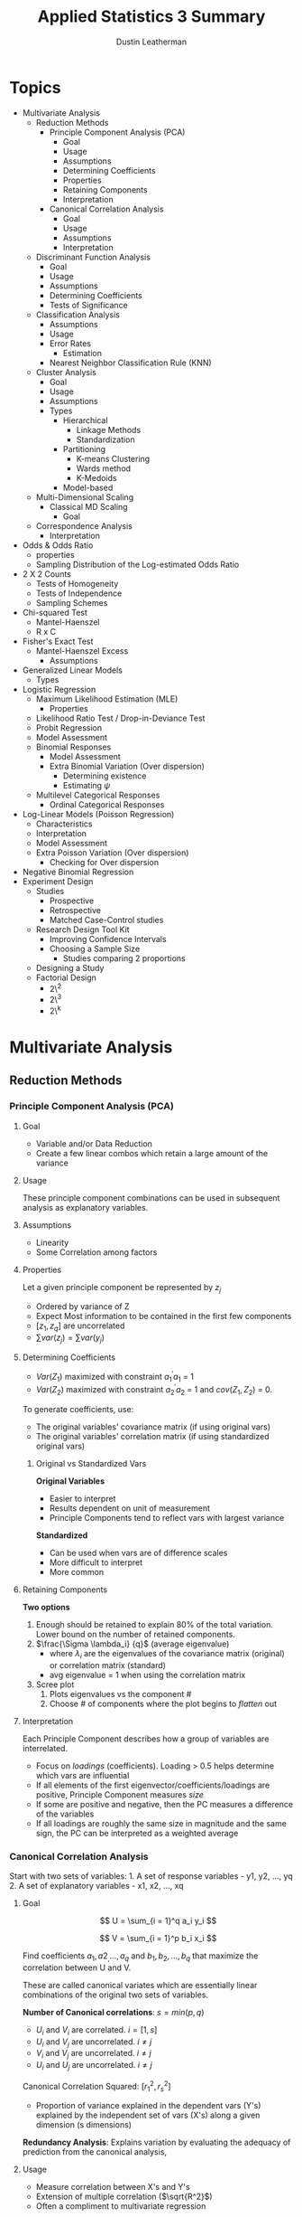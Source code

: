 #+TITLE:     Applied Statistics 3 Summary
#+AUTHOR:    Dustin Leatherman
#+EMAIL:     rahlord1391@gmail.com

* Topics

- Multivariate Analysis
  - Reduction Methods
    - Principle Component Analysis (PCA)
      - Goal
      - Usage
      - Assumptions
      - Determining Coefficients
      - Properties
      - Retaining Components
      - Interpretation
    - Canonical Correlation Analysis
      - Goal
      - Usage
      - Assumptions
      - Interpretation
  - Discriminant Function Analysis
    - Goal
    - Usage
    - Assumptions
    - Determining Coefficients
    - Tests of Significance
  - Classification Analysis
    - Assumptions
    - Usage
    - Error Rates
      - Estimation
    - Nearest Neighbor Classification Rule (KNN)
  - Cluster Analysis
    - Goal
    - Usage
    - Assumptions
    - Types
      - Hierarchical
        - Linkage Methods
        - Standardization
      - Partitioning
        - K-means Clustering
        - Wards method
        - K-Medoids
      - Model-based
  - Multi-Dimensional Scaling
    - Classical MD Scaling
      - Goal
  - Correspondence Analysis
    - Interpretation
- Odds & Odds Ratio
  - properties
  - Sampling Distribution of the Log-estimated Odds Ratio
- 2 X 2 Counts
  - Tests of Homogeneity
  - Tests of Independence
  - Sampling Schemes
- Chi-squared Test
  - Mantel-Haenszel
  - R x C
- Fisher's Exact Test
  - Mantel-Haenszel Excess
    - Assumptions
- Generalized Linear Models
  - Types
- Logistic Regression
  - Maximum Likelihood Estimation (MLE)
    - Properties
  - Likelihood Ratio Test / Drop-in-Deviance Test
  - Probit Regression
  - Model Assessment
  - Binomial Responses
    - Model Assessment
    - Extra Binomial Variation (Over dispersion)
      - Determining existence
      - Estimating $\psi$
  - Multilevel Categorical Responses
    - Ordinal Categorical Responses
- Log-Linear Models (Poisson Regression)
  - Characteristics
  - Interpretation
  - Model Assessment
  - Extra Poisson Variation (Over dispersion)
    - Checking for Over dispersion
- Negative Binomial Regression
- Experiment Design
  - Studies
    - Prospective
    - Retrospective
    - Matched Case-Control studies
  - Research Design Tool Kit
    - Improving Confidence Intervals
    - Choosing a Sample Size
      - Studies comparing 2 proportions
  - Designing a Study
  - Factorial Design
    - 2\^2
    - 2\^3
    - 2\^k

* Multivariate Analysis
** Reduction Methods
*** Principle Component Analysis (PCA)
**** Goal

- Variable and/or Data Reduction
- Create a few linear combos which retain a large amount of the
  variance
  
**** Usage
     
These principle component combinations can be used in subsequent
analysis as explanatory variables.

**** Assumptions

-  Linearity
-  Some Correlation among factors

**** Properties
     

Let a given principle component be represented by $z_j$

-  Ordered by variance of Z
-  Expect Most information to be contained in the first few components
-  $[z_1, z_q]$ are uncorrelated
-  $\sum var(z_j) = \sum var(y_j)$

**** Determining Coefficients

-  $Var(Z_1)$ maximized with constraint $a_1^{\prime}a_1$ = 1
-  $Var(Z_2)$ maximized with constraint $a_2^{\prime}a_2$ = 1 and
   $cov(Z_1, Z_2)$ = 0.

To generate coefficients, use:

 - The original variables' covariance matrix (if using original vars)
 - The original variables' correlation matrix (if using standardized original vars)

***** Original vs Standardized Vars

*Original Variables*

- Easier to interpret
- Results dependent on unit of measurement
- Principle Components tend to reflect vars with largest variance

*Standardized*

- Can be used when vars are of difference scales
- More difficult to interpret
- More common

**** Retaining Components

*Two options*

1. Enough should be retained to explain 80% of the total variation. Lower bound on the number of retained components.
2. $\frac{\Sigma \lambda_i} {q}$ (average eigenvalue)
   - where $\lambda_i$ are the eigenvalues of the covariance matrix (original)
     or correlation matrix (standard)
   - avg eigenvalue = 1 when using the correlation matrix
3. Scree plot
   1. Plots eigenvalues vs the component #
   2. Choose # of components where the plot begins to /flatten/ out

**** Interpretation

Each Principle Component describes how a group of variables are
interrelated.

-  Focus on /loadings/ (coefficients). Loading > 0.5 helps determine
   which vars are influential
-  If all elements of the first eigenvector/coefficients/loadings are
   positive, Principle Component measures /size/
-  If some are positive and negative, then the PC measures a difference
   of the variables
-  If all loadings are roughly the same size in magnitude and the same
   sign, the PC can be interpreted as a weighted average

*** Canonical Correlation Analysis

Start with two sets of variables: 1. A set of response variables - y1,
y2, ..., yq 2. A set of explanatory variables - x1, x2, ..., xq

**** Goal

$$
    U = \sum_{i = 1}^q a_i y_i
$$

$$
   V = \sum_{i = 1}^p b_i x_i
$$

Find coefficients $a_1, a2_, ..., a_q$ and $b_1, b_2, ..., b_q$ that maximize the
correlation between U and V.

These are called canonical variates which are essentially linear
combinations of the original two sets of variables.

*Number of Canonical correlations*: $s = min(p, q)$

-  $U_i$ and $V_i$ are correlated. $i = [1, s]$
-  $U_i$ and $V_j$ are uncorrelated. $i \neq j$
-  $V_i$ and $V_j$ are uncorrelated. $i \neq j$
-  $U_i$ and $U_j$ are uncorrelated. $i \neq j$

Canonical Correlation Squared: $[r_1^2, r_s^2]$

- Proportion of variance explained in the dependent vars (Y's) explained by the independent set of vars (X's) along a given dimension (s dimensions)

*Redundancy Analysis*: Explains variation by evaluating the adequacy of
prediction from the canonical analysis,

**** Usage

-  Measure correlation between X's and Y's
-  Extension of multiple correlation ($\sqrt{R^2}$)
-  Often a compliment to multivariate regression

***** When to use

-  Regression analysis appropriate but more than one dependent variable
   Y
-  Useful when dependent variables are moderately inter-related
-  Can be used to test independence between the independent vars (X's)
   and dependent vars (Y's)

**** Assumptions

-  Linearity of Correlations
-  Linearity of Relationships
-  Multivariate Normality

   -  Desirable since it standardizes a distribution to allow for a
      higher correlation among variables
   -  Highly recommended that all vars are evaluated for normality and
      transformed if needed

**** Interpretation

Low p-values indicate significance of a correlation. In an example with
4 canonical correlations:
- CV_1: $H_0: \rho_1 = \rho_2 = \rho_3 = \rho_4 = 0
- CV_2: $H_0: \rho_2 = \rho_3 = \rho_4 = 0$
- CV_3: $H_0: \rho_3 = \rho_4 = 0$
- CV_4: $H_0: \rho_4 = 0$

**** Discriminant Function Analysis (DFA)

***** Goal

Classify a subject or unit into two or more groups based on info
collected on independent variables. Groups *must* be clearly defined.

How likely is a subject in ${group}_j$ based on the basis of a set of
quantitative variables?

***** Usage

Come up with a single set of coefficients to apply to all groups *then*
Construct linear combinations of these variables and use them to
distinguish populations.

Distribution between groups?

- Yes: parametric methods (linear or quadratic DFA )
- No: non-parametric method

***** Assumptions
- Equal Spread
- Some Assume Normality

***** Determining Coefficients
- Maximize separation between two groups *Mahalanobi's distance*

$$
D^2 = \frac{(\bar{z_1} - \bar{z_2})^2} {s^2_z} = (\bar{y_1} - \bar{y_2})^TS_{pl}^{-1}(\bar{y_1} - \bar{y_2}) 
$$

Multi-dimensional generalization of measuring how many std devs away
from a point is the mean (or centroid) of the distribution (Like a
Z-score).

Scalings from LDF are not the same as
$A^T = S_{pl}^{-1}(\bar{y_1} - \bar{y_2})$

**** K Groups

***** Goal

Find a vector $A$ that maximizes separation between
$[\bar{z_1},\bar{z_k}]$

***** Usage

*How?*
- Replace $(\bar{y_1} - \bar{y_2})^T$ with the $H$ matrix from
MANOVA
- Replace $S_{pl}$ with $E$ matrix

H indicates spread between groups E indicates spread within each group

$$
    \lambda = \frac{a^T H a}{a^T E a} \newline 
    \to a^T(Ha - \lambda Ea) = 0 \newline 
    \to (E^{-1}H - \lambda I)a = 0
$$

Solutions are the eigenvalues $[\lambda_1,\lambda_s]$ and eigenvectors
$[a_1, a_s]$ of $E^{-1}H$ where $s = rank(H) = min(k-1, s)$

From eigenvectors $[a_1, a_s]$ of $E^{-1}H$, s *discriminant functions*
are obtained:
- $z_1 = a^Ty$
- $z_2 = a^Ty$
  ...
- $z_s = a^Ty$

These discriminant functions are uncorrelated. They show the dimensions
or directions of differences among $[y_1, y_k]$. The relative importance
of each discriminant function can be assessed by considering its
eigenvalue as a proportion of the total. $$
\frac{\lambda_i}{\sum_{j = 1}^s\lambda_j}
$$

*Matrix $E^{-1}H$ is not symmetric.* Special computation must be done in
R:
- Find matrix U that is the Cholesky factorization of E. $E = U^TU$
- Find the eigenvector b of the matrix $(U^{-1})^THU^{-1}$
- $a = U^{-1}b$ is an eigenvector of $E^{-1}H$

**** Tests of Significance

- Two Group Case
  - Use Hotellings $T^2$ to test $H_0: a = 0$
- K Group Case
  - Wilks' lambda since eigenvalues are the same as eigenvalues from
    MANOVA
  - $V_m = [N - 1 - \frac{1}{2}(p + k)]\sum_{i = 0}^k log(1 + \lambda_i)$
    - p = # of vars
    - k = # of groups
    - $V_m \approx \chi^2$ (p - m + 1)(k - m) degrees of freedom

Forward, Backward, or Stepwise Selection can be performed to determine
predictors that are most significant for discriminating against others.

**** Interpretation

Standardizing helps. The largest magnitude contributes most to the
equation (similar to PCA and CCA).

*** Classification Analysis

The predictive aspect of Discriminant Analysis. Synonyms include
Discriminant Analysis, Pattern Recognition, and Cluster Analysis.

**** Assumptions

- No assumptions around distributions
- $\Sigma_1 = \Sigma_2$ (Equal covariance matrices)
  - If violated, Distance function is
    $D_i^2(y) = (y - \bar{y_i})^TS_i^{-1}(y - \bar{y_i})$ where $S_i$
    is the sample covariance for the $i^{th}$ group.

**** Usage

1. Obtain a sample of observation vectors from each group
2. Choose a Sampling Unit whose group membership is unknown
3. Assign unit to a group based on vector of p measure values (y)
   associated with the unit*

*If prior probabilities $p_1$ and $p_2$ are known for 2 populations, the classification rule can be modified.*

Normal Base Classification Rule
- $f(y | G_1) \approx N_p(\mu_1, \sigma)$
- $f(y | G_2) \approx N_p(\mu_2, \sigma)$

**** Error Rates

*Error Rate*: probability of misclassification Correct Classification
*Rate*: Complement of Error Rate

***** Estimation

A simple method is to plug the values back in and see how many matched.
For large samples, the error rate has a small amount of bias for
estimating the actual error rate.

For small samples, *Holdout/leave-one-out/Cross Validation*. All but one
observations used to compute the classification rule then used to
classify the omitted observation

**** Nearest Neighbor Classification Rule (KNN)

Compute distance from $y_i$ to all other points $y_i$ using distance
function
$$
 (y_i - y_j)^TS_{pl}^{-1}(y_i - y_j), j \ne i
$$

If a majority of K points belong to $G_1$, assign $y_i$ to $G_1$, else
$G_2$

*Choosing K* 

- $K = \sqrt{n_i}$
- Try several values of k and use the one with the best error rate

*** Cluster Analysis
**** Goal

Separate Individual observations/items into groups/clusters on the basis
of values for p variables measured on each variable

-  items/objects == rows
-  Distance measured is typically Euclidean

Type of unsupervised classification because the nature or number of
groups is not necessarily known prior to classification

**** Usage

***** Assumptions

-  N objects/cases/rows of data
-  K clusters/groups

   -  If K is known, the number of ways to partition N into K is a
      *stirling number of the second kind*
   -  If K is not known, the number of possible partitions is much
      larger

***** Types
  
****** Hierarchical

Cluster data in a series of n steps, joining observations together
step-by-step to form clusters.

-  Fast computation for small datasets
-  Dendogram for visualizing a variety of k clusters

****** Linkage Methods

*Single Linkage or Nearest Neighbor* Join clusters whose min distance
between object is smallest $$
D_{AB} = min(d_{ij})
$$

where $d_{ij}$ is the distance between an element in A and B.

*Complete Linkage*: Single Linkage with max instead of min.

*Average Linkage*: Single Linkage with avg instead of min.

****** Standardization

-  Divide each column by its sample std dev so all variables have a std
   dev of 1
-  Divide each variable by its sample range
-  Z Scores

***** Partitioning
  
For a fixed value of K, seek the best possible partition for that K
which optimizes some objective function.

****** K-means Clustering

Find the partition of N objects into K clusters that minimize
within-cluster SS. Traditionally, distance between clusters is
euclidean. Goals is to minimize the sum of squared euclidean distances

$$
WSS = \sum_{c = 0}^k \sum_{i = 0}^n d^2_{E(y_i, \bar{y_c})}
$$

Final clustering result dependent on initial configuration of rows. Good
to rerun the algorithm a few times with different starting points to
ensure stable results.

****** Wards method

Mix of Hierarchical and K-means. Each object starts as its own cluster
and concludes with all objects in one cluster. At each step, the method
searches all possible ways to join a pair of clusters so that the WSS is
minimized for that step.

****** K-Medoids

Robust alternative to K-Means. Minimizes

$$
C_{md} = \sum_{c = 0}^k \sum_{i = 0}^n d(y_i, m_c)
$$

$M_c$ is a medoid (most representative object). Best to think of it as a
p-variate median. Like K-Means, K-Medoids does not globally minimize its
criterion in general.

*Pros*
- Accepts a dissimilarity matrix as well as raw data matrix
- Generates silhouttes for K-clusters so don't need to decide K ahead of
time

*Cons*
- Computationally infeasible for n > 5000.

Other criteria for choosing k include the Dunn Index and the
Davies-Bouldin Index

***** Model-based
 
Assumes an underlying distribution for the K clusters.

*** Multi-Dimensional Scaling

Use distances to measure how different multivariate observations were
from each other. Can take a multivariate dataset (a set of p-dimensional
vectors) and calculate distances between pairs of vectors.

**** Classical MD Scaling
***** Goal

Given an N x N matrix, construct a map containing multivariate points.
There are no unique or best solutions where to place points on map.

Sometimes referred to as Principle Coordinates Analysis.

*** Correspondence Analysis

Contingency Table presents sample values for two categorical variables
and test for independence between the two. This supplements a chi-square
test

*Chi-square distance*: Column Proportions with entries
$p_{ij} = \frac{n_{ij}}{n_i}$

**** Interpretation

With all rows and categories plotted:

- Two row categories near each other have similar conditional distributions across columns
  * Two column categories have similar profiles
- A Row and Column Category near tend to appear more often than expected under independence.

* Odds & Odds Ratio

The probability of something happening ($\omega$)

** Properties

-  $\omega \geq 0$
-  If P (probability) = 0.5, them $\omega = 1$ (50-50 odds)
-  If $\omega$ is odds of success, $\frac{1}{\omega}$ is odds of failure
-  $P = \frac{\omega}{\omega + 1}$

** Odds Ratio

*Example*

$$
    \phi = \frac{\omega_1}{\omega_2} = 5 \newline 
    \to \omega_1 = 5\omega_2
$$

The odds of "success" in Group 1 is 5 times the odds of "success" in
Group 2

$\phi = \frac{\omega_1}{\omega_2}$

  |    | Response |          |
  |    | Yes      | No       |
  |  1 | $n_{11}$ | $n_{12}$ |
  |  2 | $n_{21}$ | $n_{22}$ |

$\phi = \frac{n_{11}n_{22}}{n_{21}n_{12}}$

*** Odds Ratios vs. Population Proportion

-  $\phi$ tends to remain more nearly constant over levels of
   confounding variables
-  $\phi$ is the only parameter that can be used to compare groups of
   responses from a *retrospective* study
-  $\phi$ extends into Logistic Regression models

*** Sampling Distribution of the Log-estimated Odds Ratio

-  $E(\log(\hat{\phi})) \approx \log(\phi)$
-  $Var(\log(\hat{\phi})) \approx \frac{1}{n_1 p_1 (1 - p_1)} + \frac{1}{n_2 p_2 (1 - p_2)}$

   -  Similar to a binary distribution

-  if $n_1$ and $n_2$ are sufficiently large, the sampling distribution
   is approximately normal

* 2 X 2 Counts

$$
    H_0: \pi_1 - \pi_2 = 0 \equiv H_0: \frac{\omega_1}{\omega_2} = \theta = 1
$$

** Tests of Homogeneity

Is a binary response the same across multiple populations?

** Tests of Independence

Is there an association between row and column factors without
specifying one of them as a response variable? Refers to a single
population.

$H_0$: The row category is independent of the column category

** Sampling Schemes

Odds Ratio can be used with any Sampling Scheme

*** Poisson

Frequency of success over a period of time or space. Random sample from
a single population where each member falls into a cell in an R x C
table.

*No Marginal Totals known in advance*

Used for tests of *homogeneity* and *independence*

*** Multinomial

K categories for a sample of N. Similar to Poisson except *Total Sample
Size (T) is fixed in advance*.

Used for tests of *homogeneity* and *independence*

*** Prospective Product Binomial

More than one Binomial Distribution is present. Random samples selected
from each population

*Row Totals fixed in advance*

Used for Test of *homogeneity* but only for the odds ratio

*** Retrospective Product Binomial

Flip explanatory and Response variable from Prospective Binomial
Sampling

*Column totals fixed in advance*

Used for Test of *homogeneity* but only for the odds ratio

*** Randomized Binomial Experiment

Subjects randomly allocated to the two levels of the explanatory factor
(Rows of the table). This follows Prospective Product Binomial except
instead of random sampling, randomization of subjects into groups is
used.

Used for Tests of *homogeneity*

*** Hypergeometric Probability Distribution

If interest is stricly focused on the odds ratio, analysis may be
conducted conditionally on the row and column totals

*Both row and column totals are fixed*

Used in Fisher's Exact Test

* Chi-square Tests

** Pearson Chi-Square Test for Goodness of Fit

Determine GoF based on the assumption that the expected count follows a
$\chi^2$ distribution.

*Observed Count*: Number of units that fall into a cell.

*Expected Count*: Number of units predicted by theory to fall into a cell when
$H_0$ is true

$$
    \chi^2 \approx \sum\frac{(Observed - Expected)^2}{Expected}
$$

If $H_0$ is true, then the chi-square test approximates $\chi^2$ with df
= number of cells - 1

** Chi-Squared Test of Independence in an R X C Table

When H0 is true, sampling distribution of $\chi^2$ has an approximate
$\chi^2$ distribution with (r - 1) X (c - 1) df where r is the number of
rows and c is number of columns.

*** Limitations

- Only Product is a p-value
- No associated parameter to describe the degree of dependence
  - look at expected ratios vs actual ratios to determine dependency
- Alternative Hypothesis very general
- When 3+ rows and columns involved, may be a more specific form of
  dependence to explore

** Mantel-Haenszel

A more powerful alternative to the Pearson Chi-square Test when at least
one of the factors are *ordinal*. An ordinal may be defined as a
midpoint for a range of response variables.

$r$ = some measure of the sample correlation between two factors $n$ =
sample value

$M^2 = (n - 1)r^2$

$H_0: \rho = 1$ $H_A: \rho \neq 1$

Sampling Distribution of $M^2 \approx \chi^2$ with df = 1 under $H_0$

* Fisher's Exact Test

Randomization test based on statistic $\pi_1 - \pi_2$. When data is
observational, it can be thought of as a permutation test. This is a
useful interpretation when the entire population has been sampled or a
sample is not random.

- Inference possible for Poisson, Multinomial, and Product Binomial sampling schemes

Can be used for tests of equal population proportions, equal population
odds, or independence

** Mantel-Haenszel Excess

*Excess*: Observed Count - expected count in one cell of a R x C table. This is like a residual for cell counts.

Excess of $n_{11} = n_{11} - \frac{R_1 C_1}{T}$

Under $H_0$:

- E(Excess) = 0
- Var(Excess) = $\frac{R_1 R_2 C_1 C_2}{TT(T - 1)}$

For a 2 x 2 table of counts, excess is an approximation of Fisher's
Exact Test.

An overall association can be developed for a third factor. A weighted
average of the odds ratios across 2 x 2 tables should be calculated.
This treats the third factor as a block.

Tests for conditional independence and homogeneous association for the k
conditional odds ratios in K 2 x 2 tables. It combines sample odds
ratios for the partial K tables into a single summary measure of partial
association.

Appropriate for prospective, retrospective observational data, and
randomized experiments.

*** Assumptions

- Odds Ratio same in each 2 x 2 Table. (Use Breslow-Day Statistic)
  - $H_0$: X and Y are conditionally independent given Z
    ($\theta_{XY(k)} = 1$)
- Sum of expected counts over all tables should be at least 5.

* Generalized Linear Models

Probability Model in which the mean of a response variable is related to
explanatory variables through a regression equation. There is a function
out there which converts a response variable to a linear function. This
is called the *link function*.

** Types

*Link Function*: A specified function of $\mu$ equal to the regression
structure. The non-linearity is contained within the link function.

$g(\mu) = \beta_0 + \sum_{i = 1}^p \beta_i X_i$

*** Normal

Used for Ordinary Least Squares (OLS) Regression

*Link*: Identity

*Function*: $g(\mu) = \mu$

*** Poisson

Used to count occurrences in a fixed time or space

*Link*: Log

*Function*: $\log(\mu)$

*** Bernoulli, Binomial, Categorical, Multinomial (Logistic)

Outcome of a single binary response OR number of successes OR outcome of
a single K-way occurrence

*Link*: Logit

*Function*: $\log(\frac{\pi}{1 - \pi}) = \log(\theta) = \beta_0 + \sum_{i = 1}^p \beta_i X_i = \eta$

Known as the log-odds because it is a log function of the odds where the
odds of success = $\pi$

* Logistic Regression

*Logistic Function*: Inverse of the Logit function

$$
    \pi = \frac{e^{\eta}}{1 + e^{\eta}}
$$

-  $E(Y) = \pi$
-  $Var(Y) = \pi (1 - \pi)$

$$
    \omega = \frac{\pi}{1 - \pi} = e^{\eta} \newline
    \omega_A = e^{\beta_0 + \beta_1A} \newline
    \omega_B = e^{\beta_0 + \beta_1B} \newline
$$

Odds of A/B

$$
    \omega_{AB} = \frac{\omega_A}{\omega_B} = e^{\beta_1(A - B)}
$$

** Maximum Likelihood Estimation (MLE)

$$
    Pr(Y = y) = \pi^y (1 - \pi)^{1 - y}
$$

Joint Probability Mass Function

$$
    P(Y_1 = y_1, ...) = \prod Pr(Y_i = y_i)
$$

To find MLEs of the Logistic Regression coefficients, set each p + 1
partial derivatives to 0.

Solutions for parameters to this system of equations are MLEs for the LR
coefficients. The solution to this system does not exist in closed form;
therefore, iterative computational procedures such as the
Newton-Raphson, are used.

*** Properties

If a model is correct and the sample size is large enough:

- MLEs are essentially unbiased
- Formulas exist for estimating the std devs of the Sampling Distribution of the
  Estimators
- Estimators are MVUE
- The sampling distribution is approximately Normal

When working with Asymptotic Normal Results, these procedures are called
Wald procedures. They assume large sample sizes make everything
statisically okay.

** Likelihood Ratio Test / Drop-in-Deviance Test

Analogous to Extra Sum of Squares F-Test in Linear Regression. Compares
a full model to a reduced model. When $H_0$ is true, the reduced model
is the correct model.

$LRT \approx \chi^2(\nu)$ where $\nu$ = diff(num\_param\_full,
num\_param\_reduced). With GLMs, a quantity called Deviance is used.

LMAX = Maximum Likelihood Function

Deviance = Sum of Squared Residuals = $-2  log(LMAX)$

$LRT = 2 log(LM$AX_full}) - 2 log(LMAX_{reduced}) = Deviance_{full} - Deviance_{reduced}$$

To test significance of single term, DinD test between full model and full model minus a single term. This is not the same as Wald's test
for a single coefficient. If the two give different results, DinD has a
more reliable p-value.

*** Model Assessment

- For model terms, Informal testing of extra terms such as squared or
  interaction terms is important.
- For model adequacy
  - Hosmer-Lemeshow GoF Test
  - Deviance Residual Plots vs Predicted Values and each of the
    predictor variables
    - Loess function should be as flat as possible
  - More complicated GoF tests exist

*AIC / BIC*

$AIC = deviance + log(n)p BIC = deviance + 2p$

** Probit Regression

Any cumulative distribution function $F(\pi)$ has characteristics
similar to the logit function. Typically, $F(\pi)$ is chosen to be the
inverse of the Normal CDF. As long as $\pi:[0.2,0.8]$, it is similar to
logistic regression.

** Binomial Responses

$Y_i \approx Bin(m_i, \pi_i)$

*** Model Assessment

- Scatterplots: Empirical logits vs Explanatory Variables
  - log odds vs explanatory vars. Log-odds on Y, explanatory on X. If
    it looks linear, Good! Otherwise, a transformation may be needed
- Examining Residuals
- Deviance GoF test
  - DinD with intercept-only-model and proposed model

*** Examining Residuals

*Deviance Residual*: sum of all n squared deviance residuals = deviance
statistic. This measures discrepency in the likelihood function to the
fit of the model at each observation.

*Pearson Residual*: Observed Binomial Response variable minus estimated
mean, divided by estimated std dev. (like Z Score). Roughly mean = 0 and
var = 1.

With at least 5 trials in any binomial response, then any residual
greater than 2 in magnitude may be a possible outlier. No discernable
pattern indicates the error terms are normal

*** Extra Binomial Variation (Over dispersion)

If binomial trials are not independent or important explanatory
variables are not included in the model for $\pi_i$, response counts
will no longer have binomial distributions

When Over dispersion is present, regression parameter estimates will not
be seriously biased but standard errors tend to be smaller leading to
small p-values, narrow C.I., and mistaken interpretations.

The *quasi-likelihood approach* assumes a relationship between mean and
Var(Y) rather than a specific probability distribution for Y. The
variance formula is multiplied by an estimated constant $\psi$.
$\psi \gt 1$ indicates overdispersion.

It does not affect regression coefficients but it affects standard
errors.

**** Determining existence

Yes to any of these questions cautions the use of the binomial model.
- Are binary responses included in each count unlikely to be independent?
- Are Observations with identical values in explanatory variables likely to have different $\pi_i$'s?
- Is the model for $\pi$ naive?

**** Estimating $\psi$

$$
    \hat{\psi} = \frac{\sum Pres_i^2}{n - p}
$$

Let D = number of parameters in the full model. $$
    F = \frac{\frac{DinD}{D}}{\hat{\psi}}
$$

** Multilevel Categorical Responses

Let $J$ be the number of categories for $Y$ and $[\pi_1, \pi_i]$ denote
the response probabilities.

Multicategory logit models simultaneously use all pairs of categories by
specifying the odds of outcome in one category instead of another.

$$
    \log(\frac{\pi_a}{\pi_b}) = \log(\frac{\frac{\pi_a}{\pi_J}}{\frac{\pi_b}{\pi_J}}) = \log(\frac{\pi_a}{\pi_J}) - \log(\frac{\pi_b}{\pi_J}) \newline
    = (\beta_{0a} + \beta_{1a}x) - (\beta_{0b} + \beta_{1b}x) \newline
    = (\beta_{0a} - \beta_{0b}) + (\beta_{1a} - \beta_{1b})x
$$

*** Ordinal Categorical Responses

When response categories are ordered, logits can utilize the ordering.
Using a cumulative logit function, the outcome for is the probability
that a value $Y$ falls below a category $J$. It looks like a binary
logistic regression model.

$$
    logit[Pr{Y \leq j}] \newline 
    = \log[\frac{Pr{Y \leq j}}{1 - Pr(Y \leq j)}] \newline 
    = \log[\frac{\sum_{i = 1}^j \pi_i}{\sum_{l = j + 1}^J\pi_l}] \newline
    = \beta_{0j} + \beta_1x
$$

* Log-Linear Models (Poisson Regression)

For Y, the number of successes in a given time or space interval. The
Poisson Distribution is most appropriate for counts of rare events that
occur at completely random points in space or time. Works reasonably
well for count data where spread increases with mean.

** Characteristics

-  $Var(Y) = \mu(Y) = \mu$
-  Distribution tends to be right-skewed and is most pronounced when the
   mean is small
-  Larger means tend to be well approximated by a normal distribution

Log link helps straighten the relationship between the predictors and
the response; however, variance will still be non-constant after the
transformation.

** Interpretation

Multiplicative effect on the mean. Can also convert to an estimated
percent increase. ($e^{\beta_1} = proportion$). This is different than
logistic regression where $e^{\beta_1}$ gives the odds ratio.

** Model Assessment

- Scatterplots
- Residuals
  - Deviance Residual (more reliable for detecting outliers)
  - Pearson Residual
- Deviance GoF

If Poisson means are at least 5 (large):

 - Distribution of both residuals are approximately Standard Normal
 - If > 5% of residuals exceed 2 in magnitude or if one or two greatly exceed 2, there are problems in the fit

If Poisson means < 5 (small):

 - Neither set of residuals follows a normal distribution well thus comparison to standard normal provides a
poor lack of fit

*Deviance GoF Test*: informal assessment of the adequacy of a fitted
model

 - Use in conjunction with plots and tests of model terms
 - Large p-value indicates model is inadequate OR insufficient data to detect
inadequacies
 - Small p-value indicates Model for the mean is incorrect OR Poisson is an inadequate model for the response OR a few severely
outlying observations contaminate the data

** Extra Poisson Variation (Over dispersion)

Overdispersion leads to higher variance in responses than predicted by
the Poisson Distribution.

-  Unmeasured effects
-  Clustering of events
-  Other contaminating influences

*** Checking for Over dispersion

- Is it likely?
  - Are important explanatory variables not available?
  - Are individuals with the same level of explanatory variables
    behaving differently?
  - Are events making up the count clustered or systematically space
    rather than randomly spaced?
- Fit a negative binomial model and check if $\psi \gt 1$
- Compare Sample Variance to Sample Averages for groups of responses
  with identical explanatory variable values
- Examine Deviance GoF Test after fitting a rich model
- Examine Residuals to see if a large deviance statistic may be due to
  outliers

* Negative Binomial Regression

Alternative to quasi-likelihood estimation in Poisson regression when
over dispersion is present is negative binomial regression. An
additional parameter $\phi$ is used to model count variation.

-  $\mu{Y_i | X_{i1}, ..., X_{ip}} = \mu_i$
-  $Var(Y_i | X_{i1}, ..., X_{ip}) = \mu_i(1 + \phi\mu_i)$

Strategies same as log-linear regression except no need to investigate
extra-poisson variation.

* Experiment Design
** Studies
*** Prospective

Subjects selected from or assigned to group with specified explanatory
factor levels then responses are determined. This is the traditional
experiment design.

**** Retrospective

Subjects selected from groups with specified response levels then their
explanatory factors are determined. Only the odds ratio ($\phi$) can be
estimated.

This is useful if response proportions are small which would normally
require huge samples in a prospective study (i.e. Cancer Rates). It is
also useful if there would be moral implications for conducting an
experiment in a prospective fashion (i.e. link between smoking and
cancer).

**** Matched Case-Control

In a 2 x 2 table, case-control studies match a single control with each
case. For a binary response Y, each case (Y = 1) is matched with a
control (Y = 0) according to a certain criteria that could affect the
response. The study observes cases and controls on the predictor
variable X and analyzes the XY association.

Analysis uses *Conditional Likelihood Logistic Regression*. Each subject
has their own probability distribution.
$$
    \log(\frac{\pi_{i1}}{1 - \pi_{i1}}) = \beta_{0i} + \beta_1
$$

$$
    \log(\frac{\pi_{i2}}{1 - \pi_{i2}}) = \beta_{0i}
$$

$\beta_{0i}$ allows probabilities to vary among subjects. It can be
extended to K predictors but typically one variable is of special
interest while the others are controlled covariates.

** Research Design Tool Kit

*** Controls and Placebos

- Control provides baseline
- Placebo mimics new treatment in every aspect except the test ingredient

*** Blinding

- Subjects do not know which treatment is being received.

This eliminates the possibility that the end comparison measures
expectations rather than results

*** Blocking

- Arrange units into homogeneous subgroups in which treatments
are randomly assigned to units in each block
- Strives to improve precision, control for confounding variables, and expand scope of
inference about treatment differences

*** Stratification

- Population units partitioned into homogeneous subgroups (strata) and a random sample from each stratum is obtained

*** Covariates

- Auxiliary measurements taken on each unit
- Doesn't directly address the question but may be closely related
- Controls for potentially confounding factors, improves precision, assess the
  model, and expands scope of inference

*** Randomization

- Random Procedure to assign experimental units to different treatment groups
- Controls for factors not explicitly controlled for in the design or the
  analysis
- Permits Causal inferences
- provides a probability model for drawing inferences

*** Random Sampling

- Employ a Well-Understood random procedure to select units from a population

*** Replication

- Conducting copies of a basic study pattern
- Refers to assigning one treatment to multiple units with each block
- increased precision for treatment effects and improved model assessment

*** Balance

- Having the same number of units assigned to each treatment group
- Optimize precision for treatment comparisons and ensure independence

*** Improving Confidence Intervals

$$
    \bar{Y_1} - \bar{Y_2} \pm qt(1 - \alpha/2, n_1 + n_2 - 2)s_p\sqrt{\frac{1}{n_1} + \frac{1}{n_2}}
$$

-  qt reduced with replication or $\alpha$
-  $s_p$ reduced by blocking, including covariates, or improving
   measurement technology
-  square root term can be reduced by replication or balance

*** Choosing a Sample Size

$$
    n = 4 \frac{[qt(1 - \alpha/2, n - k)]^2 s_\epsilon^2}{({Practically Significant Difference})^2} (\sum_{i = 1}^k C_i^2)
$$

where $C_k$ is the kth coefficient in a linear combination of means $g$.

*** Studies comparing 2 proportions

**** Designing a Study

1. State objective
2. Determine Scope of Interest

   -  Will it be randomized or observational?
   -  What experimental or sampling units will be used?
   -  What are the populations of interest?

3. Understand the system under study
4. Decide how to measure the response
5. List factors that can affect the response

   -  *Design factors*: factors to vary; factors to fix
   -  *Confounding factors*: factors to control (blocking); factors to
      control by analysis (covariates); factors to control by
      randomization

6. Plan the conduct of the experiment (timeline)
7. Outline the statistical analysis
8. Determine Sample Size

*** Factorial Design

**** $2^2$
**** $2^3$
**** $2^k$

Coded variable form (-, +) useful for experimenter

- Gives all effects and interactions
- T-statistics equivalent to F-statistics

Engineering Units form useful for others
- Does not depend on experimental levels or factors
- Coefficients have a different interpretation: a regression coefficient represent the effect of changing a factor by 1 (engineering) unit, not the effect of changing from low to high
